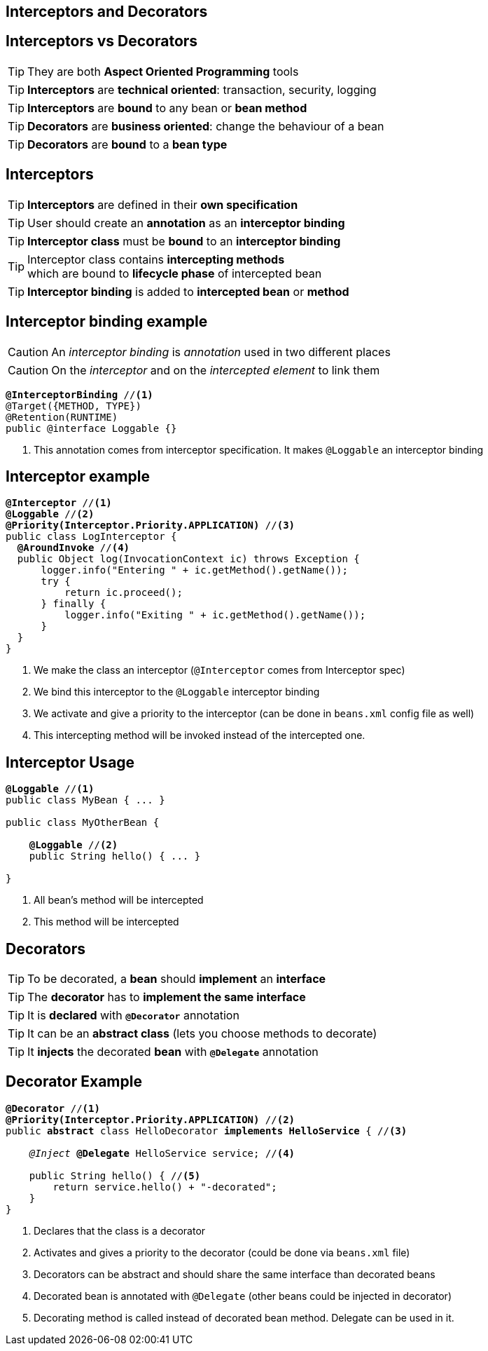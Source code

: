 [.intro]
== Interceptors and Decorators

[.topic]
== Interceptors vs Decorators

TIP: They are both *Aspect Oriented Programming* tools

TIP: *Interceptors* are *technical oriented*: transaction, security, logging

TIP: *Interceptors* are *bound* to any bean or *bean method*

TIP: *Decorators* are *business oriented*: change the behaviour of a bean

TIP: *Decorators* are *bound* to a *bean type*

[.topic]
== Interceptors

TIP: *Interceptors* are defined in their *own specification*

TIP: User should create an *annotation* as an *interceptor binding*

TIP: *Interceptor class* must be *bound* to an *interceptor binding*

TIP: Interceptor class contains *intercepting methods* +
which are bound to *lifecycle phase* of intercepted bean

TIP: *Interceptor binding* is added to *intercepted bean* or *method*

[.topic]
== Interceptor binding example

CAUTION: An _interceptor binding_ is _annotation_ used in two different places

CAUTION: On the _interceptor_ and on the _intercepted element_ to link them

[source, subs="verbatim,quotes"]
----
[highlight]*@InterceptorBinding* //<1>
@Target({METHOD, TYPE})
@Retention(RUNTIME)
public @interface Loggable {}
----
<1> This annotation comes from interceptor specification. It makes `@Loggable` an interceptor binding

[.source]
== Interceptor example

[source, subs="verbatim,quotes",role="smaller"]
----
[highlight]*@Interceptor* //<1>
[highlight]*@Loggable* //<2>
[highlight]*@Priority(Interceptor.Priority.APPLICATION)* //<3>
public class LogInterceptor {
  [highlight]*@AroundInvoke* //<4>
  public Object log(InvocationContext ic) throws Exception {
      logger.info("Entering " + ic.getMethod().getName());
      try {
          return ic.proceed();
      } finally {
          logger.info("Exiting " + ic.getMethod().getName());
      }
  }
}
----
<1> We make the class an interceptor (`@Interceptor` comes from Interceptor spec)
<2> We bind this interceptor to the `@Loggable` interceptor binding
<3> We activate and give a priority to the interceptor (can be done in `beans.xml` config file as well)
<4> This intercepting method will be invoked instead of the intercepted one.


[.topic]
== Interceptor Usage

[source, subs="verbatim,quotes"]
----
[highlight]*@Loggable* //<1>
public class MyBean { ... }

public class MyOtherBean {

    [highlight]*@Loggable* //<2>
    public String hello() { ... }

}

----
<1> All bean's method will be intercepted
<2> This method will be intercepted


[.topic]
== Decorators

TIP: To be decorated, a *bean* should *implement* an *interface*

TIP: The *decorator* has to *implement the same interface*

TIP: It is *declared* with *`@Decorator`* annotation

TIP: It can be an *abstract class* (lets you choose methods to decorate)

TIP: It *injects* the decorated *bean* with *`@Delegate`* annotation


[.source]
== Decorator Example

[source, subs="verbatim,quotes", role="smaller"]
----
[highlight]*@Decorator* //<1>
[highlight]*@Priority(Interceptor.Priority.APPLICATION)* //<2>
public [highlight]*abstract* class HelloDecorator [highlight]*implements HelloService* { //<3>

    _@Inject_ [highlight]*@Delegate* HelloService service; //<4>

    public String hello() { //<5>
        return service.hello() + "-decorated";
    }
}
----
<1> Declares that the class is a decorator
<2> Activates and gives a priority to the decorator (could be done via `beans.xml` file)
<3> Decorators can be abstract and should share the same interface than decorated beans
<4> Decorated bean is annotated with `@Delegate` (other beans could be injected in decorator)
<5> Decorating method is called instead of decorated bean method. Delegate can be used in it.

